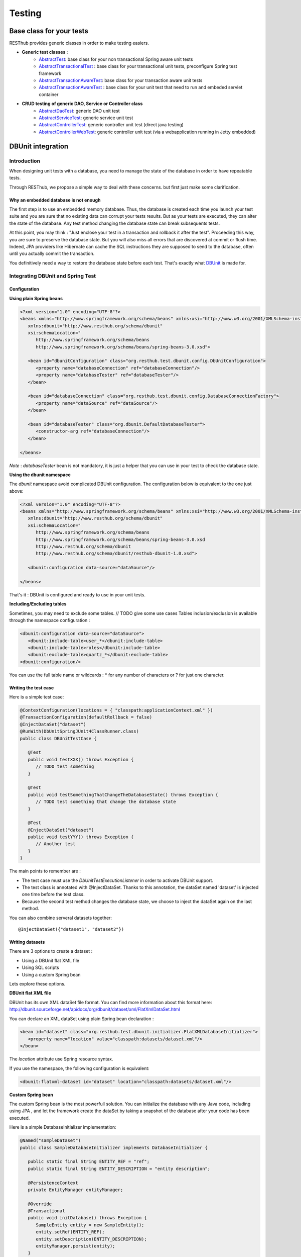=======
Testing
=======

Base class for your tests
=========================

RESThub provides generic classes in order to make testing easiers.

* **Generic test classes** : 
   * `AbstractTest <http://resthub.org/javadoc/1.1/org/resthub/core/test/AbstractTest.html>`_: base class for your non transactional Spring aware unit tests
   * `AbstractTransactionalTest <http://resthub.org/javadoc/1.1/org/resthub/core/test/AbstractTransactionalTest.html>`_ : base class for your transactional unit tests, preconfigure Spring test framework
   * `AbstractTransactionAwareTest <http://resthub.org/javadoc/1.1/org/resthub/core/test/AbstractTransactionAwareTest.html>`_: base class for your transaction aware unit tests
   * `AbstractTransactionAwareTest <http://resthub.org/javadoc/1.1/org/resthub/web/test/AbstractWebTest.html>`_ : base class for your unit test that need to run and embeded servlet container

* **CRUD testing of generic DAO, Service or Controller class**
   * `AbstractDaoTest <http://resthub.org/javadoc/1.1/org/resthub/core/test/dao/AbstractDaoTest.html>`_: generic DAO unit test
   * `AbstractServiceTest <http://resthub.org/javadoc/1.1/org/resthub/core/test/dao/AbstractServiceTest.html>`_: generic service unit test
   * `AbstractControllerTest <http://resthub.org/javadoc/1.1/org/resthub/web/test/controller/AbstractControllerTest.html>`_: generic controller unit test (direct java testing)
   * `AbstractControllerWebTest <http://resthub.org/javadoc/1.1/org/resthub/web/test/controller/AbstractControllerWebTest.html>`_: generic controller unit test (via a webapplication running  in Jetty embedded)

DBUnit integration
==================

Introduction
------------

When designing unit tests with a database, you need to manage the state of the database in order to have repeatable tests.

Through RESThub, we propose a simple way to deal with these concerns. but first just make some clarification.

Why an embedded database is not enough
~~~~~~~~~~~~~~~~~~~~~~~~~~~~~~~~~~~~~~

The first step is to use an embedded memory database. Thus, the database is created each time you launch your test suite and you are sure that no existing data can corrupt your tests results. But as your tests are executed, they can alter the state of the database. Any test method changing the database state can break subsequents tests.

At this point, you may think : "Just enclose your test in a transaction and rollback it after the test". Proceeding this way, you are sure to preserve the database state. But you will also miss all errors that are discovered at commit or flush time. Indeed, JPA providers like Hibernate can cache the SQL instructions they are supposed to send to the database, often until you actually commit the transaction.

You definitively need a way to restore the database state before each test. That's exactly what `DBUnit <http://dbunit.sourceforge.net/>`_ is made for.

Integrating DBUnit and Spring Test
----------------------------------

Configuration
~~~~~~~~~~~~~

**Using plain Spring beans**

.. code-block:: xml

   <?xml version="1.0" encoding="UTF-8"?>
   <beans xmlns="http://www.springframework.org/schema/beans" xmlns:xsi="http://www.w3.org/2001/XMLSchema-instance"
      xmlns:dbunit="http://www.resthub.org/schema/dbunit"
      xsi:schemaLocation="
         http://www.springframework.org/schema/beans 
         http://www.springframework.org/schema/beans/spring-beans-3.0.xsd">
   
      <bean id="dbunitConfiguration" class="org.resthub.test.dbunit.config.DbUnitConfiguration">
         <property name="databaseConnection" ref="databaseConnection"/>
         <property name="databaseTester" ref="databaseTester"/>
      </bean>
      
      <bean id="databaseConnection" class="org.resthub.test.dbunit.config.DatabaseConnectionFactory">
         <property name="dataSource" ref="dataSource"/>
      </bean>
      
      <bean id="databaseTester" class="org.dbunit.DefaultDatabaseTester">
         <constructor-arg ref="databaseConnection"/>
      </bean>
   
   </beans>

*Note* : *databaseTester* bean is not mandatory, it is just a helper that you can use in your test to check the database state.
   
**Using the dbunit namespace**

The *dbunit* namespace avoid complicated DBUnit configuration. The configuration below is equivalent to the one just above:

.. code-block:: xml

   <?xml version="1.0" encoding="UTF-8"?>
   <beans xmlns="http://www.springframework.org/schema/beans" xmlns:xsi="http://www.w3.org/2001/XMLSchema-instance"
      xmlns:dbunit="http://www.resthub.org/schema/dbunit"
      xsi:schemaLocation="
         http://www.springframework.org/schema/beans 
         http://www.springframework.org/schema/beans/spring-beans-3.0.xsd
         http://www.resthub.org/schema/dbunit 
         http://www.resthub.org/schema/dbunit/resthub-dbunit-1.0.xsd">

      <dbunit:configuration data-source="dataSource"/>
   
   </beans>

That's it : DBUnit is configured and ready to use in your unit tests.

**Including/Excluding tables**

Sometimes, you may need to exclude some tables. // TODO give some use cases
Tables inclusion/exclusion is available through the namespace configuration :

.. code-block:: xml

   <dbunit:configuration data-source="dataSource">
      <dbunit:include-table>user_*</dbunit:include-table>
      <dbunit:include-table>roles</dbunit:include-table>
      <dbunit:exclude-table>quartz_*</dbunit:exclude-table>
   <dbunit:configuration/>

You can use the full table name or wildcards : * for any number of characters or ? for just one character.

Writing the test case
~~~~~~~~~~~~~~~~~~~~~

Here is a simple test case:

.. code-block:: java

   @ContextConfiguration(locations = { "classpath:applicationContext.xml" })
   @TransactionConfiguration(defaultRollback = false)
   @InjectDataSet("dataset")
   @RunWith(DbUnitSpringJUnit4ClassRunner.class)
   public class DBUnitTestCase {

      @Test
      public void testXXX() throws Exception {
         // TODO test something
      }
   
      @Test
      public void testSomethingThatChangeTheDatabaseState() throws Exception {
         // TODO test something that change the database state
      }
   
      @Test
      @InjectDataSet("dataset")
      public void testYYY() throws Exception {
         // Another test
      }
   }

The main points to remember are :

* The test case must use the *DbUnitTestExecutionListener* in order to activate DBUnit support.
* The test class is annotated with @InjectDataSet. Thanks to this annotation, the dataSet named 'dataset' is injected one time before the test class.
* Because the second test method changes the database state, we choose to inject the dataSet again on the last method.

You can also combine serveral datasets together::
   
   @InjectDataSet({"dataset1", "dataset2"})

Writing datasets
~~~~~~~~~~~~~~~~

There are 3 options to create a dataset :

* Using a DBUnit flat XML file
* Using SQL scripts
* Using a custom Spring bean

Lets explore these options.

**DBUnit flat XML file**

DBUnit has its own XML dataSet file format. You can find more information about this format here: http://dbunit.sourceforge.net/apidocs/org/dbunit/dataset/xml/FlatXmlDataSet.html

You can declare an XML dataSet using plain Spring bean declaration :

.. code-block:: xml

   <bean id="dataset" class="org.resthub.test.dbunit.initializer.FlatXMLDatabaseInitializer">
      <property name="location" value="classpath:datasets/dataset.xml"/>
   </bean>

The *location* attribute use Spring resource syntax.
   
If you use the namespace, the following configuration is equivalent:

.. code-block:: xml

   <dbunit:flatxml-dataset id="dataset" location="classpath:datasets/dataset.xml"/>

**Custom Spring bean**

The custom Spring bean is the most powerfull solution. You can initialize the database with any Java code, including using JPA , and let the framework create the dataSet by taking a snapshot of the database after your code has been executed.

Here is a simple DatabaseInitializer implementation:

.. code-block:: java

   @Named("sampleDataset")
   public class SampleDatabaseInitializer implements DatabaseInitializer {

      public static final String ENTITY_REF = "ref";
      public static final String ENTITY_DESCRIPTION = "entity description";

      @PersistenceContext
      private EntityManager entityManager;

      @Override
      @Transactional
      public void initDatabase() throws Exception {
         SampleEntity entity = new SampleEntity();
         entity.setRef(ENTITY_REF);
         entity.setDescription(ENTITY_DESCRIPTION);
         entityManager.persist(entity);
      }
   }

Again, the bean name must match the expected dataset name. In this case, the dataset can be referenced by the name "sampleDataset".

Best practices
~~~~~~~~~~~~~~

* Consider declaring DBUnit and Spring Test annotations on an abstract parent class, and make all your tests inherit from this parent.
* Use constants when initializing you dataset with Java code, and reference these constants in your unit tests. Doing so, you will improve the maintenability of your tests 
   
